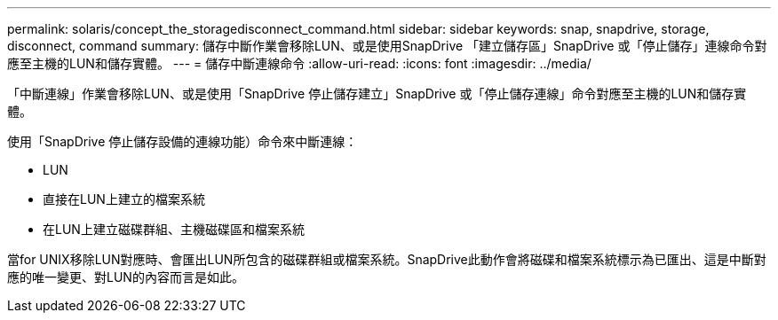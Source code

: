 ---
permalink: solaris/concept_the_storagedisconnect_command.html 
sidebar: sidebar 
keywords: snap, snapdrive, storage, disconnect, command 
summary: 儲存中斷作業會移除LUN、或是使用SnapDrive 「建立儲存區」SnapDrive 或「停止儲存」連線命令對應至主機的LUN和儲存實體。 
---
= 儲存中斷連線命令
:allow-uri-read: 
:icons: font
:imagesdir: ../media/


[role="lead"]
「中斷連線」作業會移除LUN、或是使用「SnapDrive 停止儲存建立」SnapDrive 或「停止儲存連線」命令對應至主機的LUN和儲存實體。

使用「SnapDrive 停止儲存設備的連線功能）命令來中斷連線：

* LUN
* 直接在LUN上建立的檔案系統
* 在LUN上建立磁碟群組、主機磁碟區和檔案系統


當for UNIX移除LUN對應時、會匯出LUN所包含的磁碟群組或檔案系統。SnapDrive此動作會將磁碟和檔案系統標示為已匯出、這是中斷對應的唯一變更、對LUN的內容而言是如此。
